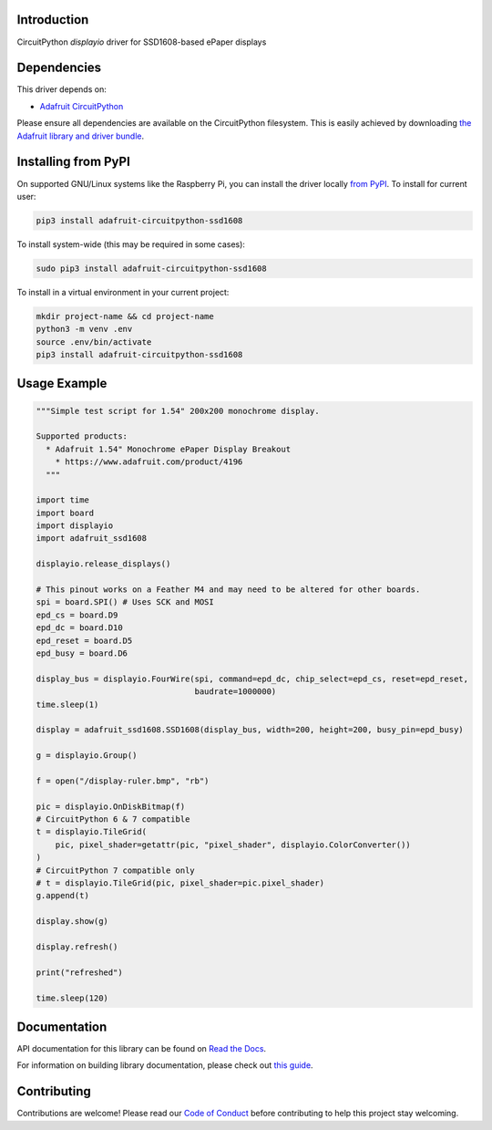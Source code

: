 Introduction
============

.. image:: https://readthedocs.org/projects/adafruit-circuitpython-ssd1608/badge/?version=latest
    :target: https://docs.circuitpython.org/projects/ssd1608/en/latest/
    :alt: Documentation Status

.. image:: https://img.shields.io/discord/327254708534116352.svg
    :target: https://adafru.it/discord
    :alt: Discord

.. image:: https://github.com/adafruit/Adafruit_CircuitPython_SSD1608/workflows/Build%20CI/badge.svg
    :target: https://github.com/adafruit/Adafruit_CircuitPython_SSD1608/actions/
    :alt: Build Status

CircuitPython `displayio` driver for SSD1608-based ePaper displays

Dependencies
=============
This driver depends on:

* `Adafruit CircuitPython <https://github.com/adafruit/circuitpython>`_

Please ensure all dependencies are available on the CircuitPython filesystem.
This is easily achieved by downloading
`the Adafruit library and driver bundle <https://github.com/adafruit/Adafruit_CircuitPython_Bundle>`_.

Installing from PyPI
=====================

On supported GNU/Linux systems like the Raspberry Pi, you can install the driver locally `from
PyPI <https://pypi.org/project/adafruit-circuitpython-ssd1608/>`_. To install for current user:

.. code-block:: shell

    pip3 install adafruit-circuitpython-ssd1608

To install system-wide (this may be required in some cases):

.. code-block:: shell

    sudo pip3 install adafruit-circuitpython-ssd1608

To install in a virtual environment in your current project:

.. code-block:: shell

    mkdir project-name && cd project-name
    python3 -m venv .env
    source .env/bin/activate
    pip3 install adafruit-circuitpython-ssd1608

Usage Example
=============

.. code-block:: python

    """Simple test script for 1.54" 200x200 monochrome display.

    Supported products:
      * Adafruit 1.54" Monochrome ePaper Display Breakout
        * https://www.adafruit.com/product/4196
      """

    import time
    import board
    import displayio
    import adafruit_ssd1608

    displayio.release_displays()

    # This pinout works on a Feather M4 and may need to be altered for other boards.
    spi = board.SPI() # Uses SCK and MOSI
    epd_cs = board.D9
    epd_dc = board.D10
    epd_reset = board.D5
    epd_busy = board.D6

    display_bus = displayio.FourWire(spi, command=epd_dc, chip_select=epd_cs, reset=epd_reset,
                                     baudrate=1000000)
    time.sleep(1)

    display = adafruit_ssd1608.SSD1608(display_bus, width=200, height=200, busy_pin=epd_busy)

    g = displayio.Group()

    f = open("/display-ruler.bmp", "rb")

    pic = displayio.OnDiskBitmap(f)
    # CircuitPython 6 & 7 compatible
    t = displayio.TileGrid(
        pic, pixel_shader=getattr(pic, "pixel_shader", displayio.ColorConverter())
    )
    # CircuitPython 7 compatible only
    # t = displayio.TileGrid(pic, pixel_shader=pic.pixel_shader)
    g.append(t)

    display.show(g)

    display.refresh()

    print("refreshed")

    time.sleep(120)

Documentation
=============

API documentation for this library can be found on `Read the Docs <https://docs.circuitpython.org/projects/ssd1608/en/latest/>`_.

For information on building library documentation, please check out `this guide <https://learn.adafruit.com/creating-and-sharing-a-circuitpython-library/sharing-our-docs-on-readthedocs#sphinx-5-1>`_.

Contributing
============

Contributions are welcome! Please read our `Code of Conduct
<https://github.com/adafruit/Adafruit_CircuitPython_SSD1608/blob/main/CODE_OF_CONDUCT.md>`_
before contributing to help this project stay welcoming.
